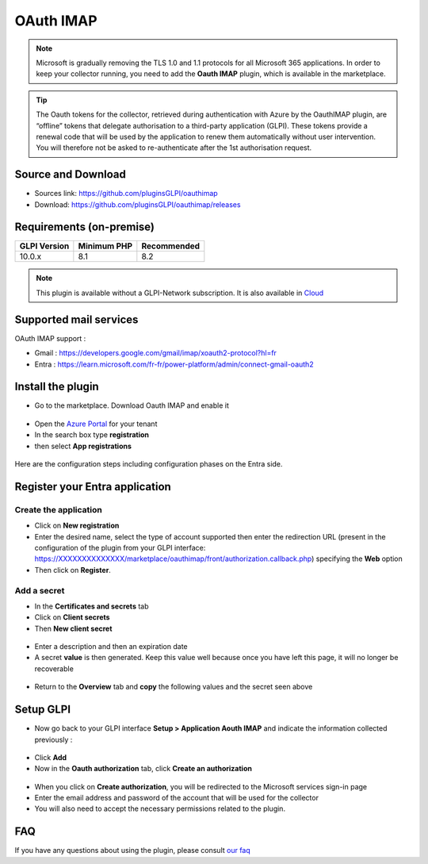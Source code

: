 OAuth IMAP
==========

.. note::
   Microsoft is gradually removing the TLS 1.0 and 1.1 protocols for all Microsoft 365 applications. In order to keep your collector running, you need to add the **Oauth IMAP** plugin, which is available in the marketplace.

.. tip::
   The Oauth tokens for the collector, retrieved during authentication with Azure by the OauthIMAP plugin, are “offline” tokens that delegate authorisation to a third-party application (GLPI). These tokens provide a renewal code that will be used by the application to renew them automatically without user intervention. You will therefore not be asked to re-authenticate after the 1st authorisation request.

Source and Download
-------------------

* Sources link: https://github.com/pluginsGLPI/oauthimap
* Download: https://github.com/pluginsGLPI/oauthimap/releases

Requirements (on-premise)
-------------------------

============ =========== ===========
GLPI Version Minimum PHP Recommended
============ =========== ===========
10.0.x       8.1         8.2
============ =========== ===========

.. Note::
   This plugin is available without a GLPI-Network subscription. It is also available in `Cloud <https://glpi-network.cloud/>`__


Supported mail services
-----------------------

OAuth IMAP support :

- Gmail : https://developers.google.com/gmail/imap/xoauth2-protocol?hl=fr
- Entra : https://learn.microsoft.com/fr-fr/power-platform/admin/connect-gmail-oauth2


Install the plugin
------------------

-  Go to the marketplace. Download Oauth IMAP and enable it

.. figure:: images/oauth-imap-1.png
   :alt: Install the plugin
   :scale: 70 %

-  Open the `Azure Portal <https://portal.azure.com/#home>`__ for your tenant
-  In the search box type **registration**
-  then select **App registrations**

.. figure:: images/oauth-imap-2.png
   :alt: add app Entra
   :scale: 100 %

Here are the configuration steps including configuration phases on the Entra side.

Register your Entra application
-------------------------------

Create the application
~~~~~~~~~~~~~~~~~~~~~~

-  Click on **New registration**
-  Enter the desired name, select the type of account supported then enter the redirection URL (present in the configuration of the plugin from your GLPI interface:
   https://XXXXXXXXXXXXXX/marketplace/oauthimap/front/authorization.callback.php) specifying the **Web** option
-  Then click on **Register**.

.. figure:: images/oauth-imap-3.png
   :alt: register app
   :scale: 80 %

Add a secret
~~~~~~~~~~~~

-  In the **Certificates and secrets** tab
-  Click on **Client secrets**
-  Then **New client secret**

.. figure:: images/oauth-imap-4.png
   :alt: add secret
   :scale: 90 %

-  Enter a description and then an expiration date
-  A secret **value** is then generated. Keep this value well because once you have left this page, it will no longer be recoverable

.. figure:: images/oauth-imap-5.png
   :alt: select value secret
   :scale: 95 %

-  Return to the **Overview** tab and **copy** the following values ​​and the secret seen above

.. figure:: images/oauth-imap-6.png
   :alt: overview
   :scale: 100 %

Setup GLPI
----------

-  Now go back to your GLPI interface **Setup > Application Aouth IMAP** and indicate the information collected previously :

.. figure:: images/oauth-imap-7.png
   :alt: setup GLPI
   :scale: 80 %

-  Click **Add**
-  Now in the **Oauth authorization** tab, click **Create an authorization**

.. figure:: images/oauth-imap-8.png
   :alt: Oauth Auhorization
   :scale: 100 %

-  When you click on **Create authorization**, you will be redirected to the Microsoft services sign-in page
-  Enter the email address and password of the account that will be used for the collector
-  You will also need to accept the necessary permissions related to the plugin.

.. figure:: images/oauth-imap-9.png
   :alt: app Auhorization
   :scale: 100 %

.. figure:: images/oauth-imap-10.png
   :alt: check account
   :scale: 80 %

FAQ
---

If you have any questions about using the plugin, please consult `our faq <https://faq.teclib.com/04_Plugins/OAuth_IMAP/>`__